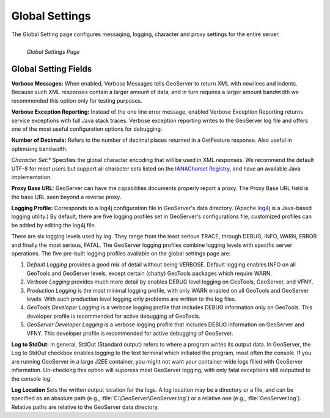 .. _globalsettings:

Global Settings
================
The Global Setting page configures messaging, logging, character and proxy settings for the entire server.  

.. figure:: ../images/server_globalsettings.png
   :align: left
   
   *Global Settings Page*
   
Global Setting Fields
---------------------
**Verbose Messages:**  When enabled, Verbose Messages tells GeoServer to return XML with newlines and indents.  Because such XML responses contain a larger amount of data, and in turn requires a larger amount bandwidth we recommended this option only for testing purposes.  

**Verbose Exception Reporting:**
Instead of the one line error message, enabled Verbose Exception Reporting returns service exceptions with full Java stack traces.  Verbose exception reporting writes to the GeoServer log file and offers one of the most useful configuration options for debugging. 

**Number of Decimals:**
Refers to the number of decimal places returned in a GetFeature response.  Also useful in optimizing bandwidth.

*Character Set:**
Specifies the global character encoding that will be used in XML responses. We recommend the default UTF-8 for most users but support all character sets listed on the `IANACharset Registry <http://www.iana.org/assignments/character-sets>`_, and have an available Java implementation. 

**Proxy Base URL:**
GeoServer can have the capabilities documents properly report a proxy.  The Proxy Base URL field is the base URL seen beyond a reverse proxy.

**Logging Profile:**
Corresponds to a log4j configuration file in GeoServer's data directory. (Apache `log4j <http://logging.apache.org/log4j/1.2/index.html>`_ is a Java-based logging utility.)  By default, there are five logging profiles set in GeoServer's configurations file; customized profiles can be added by editing the log4j file. 

There are six logging levels used by log.  They range from the least serious TRACE, through DEBUG, INFO, WARN, ERROR and finally the most serious, FATAL.  The GeoServer logging profiles combine logging levels with specific server operations.  The five pre-built logging profiles available on the global settings page are:
 
#. *Default Logging* provides a good mix of detail without being VERBOSE.  Default logging enables INFO on all GeoTools and GeoServer levels, except certain (chatty) GeoTools packages which require WARN. 
#. *Verbose Logging* provides much more detail by enables DEBUG level logging on GeoTools, GeoServer, and VFNY.
#. *Production Logging* is the most minimal logging profile, with only WARN enabled on all GeoTools and GeoServer levels.  With such production level logging only problems are written to the log files.
#. *GeoTools Developer Logging* is a verbose logging profile that includes DEBUG information only on GeoTools.  This developer profile is recommended for active debugging of GeoTools.
#. *GeoServer Developer Logging* is a verbose logging profile that includes DEBUG information on GeoServer and VFNY.  This developer profile is recommended for active debugging of GeoServer.

**Log to StdOut:**
In general, StdOut (Standard output) refers to where a program writes its output data. In GeoServer, the Log to StdOut checkbox enables logging to the text terminal which initiated the program, most often the console. If you are running GeoServer in a large J2EE container, you might not want your container-wide logs filled with GeoServer information. Un-checking this option will suppress most GeoServer logging, with only fatal exceptions still outputted to the console log.

**Log Location**
Sets the written output location for the logs. A log location may be a directory or a file, and can be specified as an absolute path (e.g., :file:`C:\GeoServer\GeoServer.log`) or a relative one (e.g., :file:`GeoServer.log`).  Relative paths are relative to the GeoServer data directory. 
     
     
     
     
     
     
     
     
     
     
     